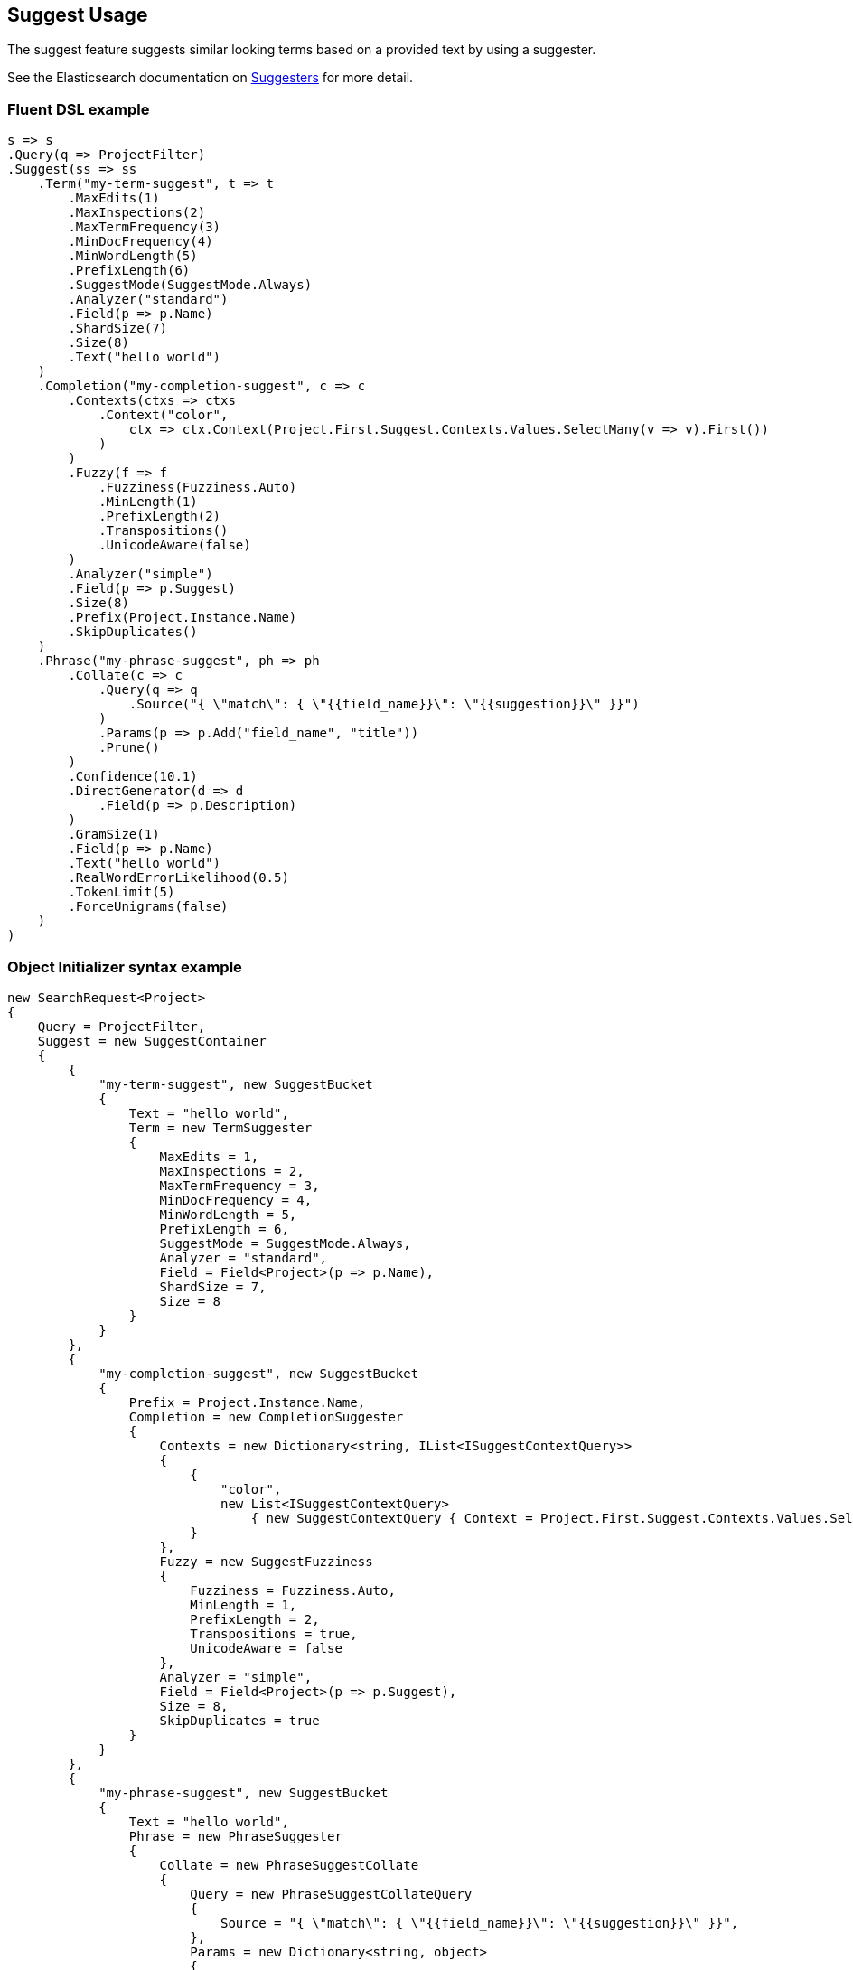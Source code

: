 :ref_current: https://www.elastic.co/guide/en/elasticsearch/reference/master

:github: https://github.com/elastic/elasticsearch-net

:nuget: https://www.nuget.org/packages

////
IMPORTANT NOTE
==============
This file has been generated from https://github.com/elastic/elasticsearch-net/tree/docs/reference-version/src/Tests/Tests/Search/Request/SuggestUsageTests.cs. 
If you wish to submit a PR for any spelling mistakes, typos or grammatical errors for this file,
please modify the original csharp file found at the link and submit the PR with that change. Thanks!
////

[[suggest-usage]]
== Suggest Usage

The suggest feature suggests similar looking terms based on a provided text by using a suggester.

See the Elasticsearch documentation on {ref_current}/search-suggesters.html[Suggesters] for more detail.

[float]
=== Fluent DSL example

[source,csharp]
----
s => s
.Query(q => ProjectFilter)
.Suggest(ss => ss
    .Term("my-term-suggest", t => t
        .MaxEdits(1)
        .MaxInspections(2)
        .MaxTermFrequency(3)
        .MinDocFrequency(4)
        .MinWordLength(5)
        .PrefixLength(6)
        .SuggestMode(SuggestMode.Always)
        .Analyzer("standard")
        .Field(p => p.Name)
        .ShardSize(7)
        .Size(8)
        .Text("hello world")
    )
    .Completion("my-completion-suggest", c => c
        .Contexts(ctxs => ctxs
            .Context("color",
                ctx => ctx.Context(Project.First.Suggest.Contexts.Values.SelectMany(v => v).First())
            )
        )
        .Fuzzy(f => f
            .Fuzziness(Fuzziness.Auto)
            .MinLength(1)
            .PrefixLength(2)
            .Transpositions()
            .UnicodeAware(false)
        )
        .Analyzer("simple")
        .Field(p => p.Suggest)
        .Size(8)
        .Prefix(Project.Instance.Name)
        .SkipDuplicates()
    )
    .Phrase("my-phrase-suggest", ph => ph
        .Collate(c => c
            .Query(q => q
                .Source("{ \"match\": { \"{{field_name}}\": \"{{suggestion}}\" }}")
            )
            .Params(p => p.Add("field_name", "title"))
            .Prune()
        )
        .Confidence(10.1)
        .DirectGenerator(d => d
            .Field(p => p.Description)
        )
        .GramSize(1)
        .Field(p => p.Name)
        .Text("hello world")
        .RealWordErrorLikelihood(0.5)
        .TokenLimit(5)
        .ForceUnigrams(false)
    )
)
----

[float]
=== Object Initializer syntax example

[source,csharp]
----
new SearchRequest<Project>
{
    Query = ProjectFilter,
    Suggest = new SuggestContainer
    {
        {
            "my-term-suggest", new SuggestBucket
            {
                Text = "hello world",
                Term = new TermSuggester
                {
                    MaxEdits = 1,
                    MaxInspections = 2,
                    MaxTermFrequency = 3,
                    MinDocFrequency = 4,
                    MinWordLength = 5,
                    PrefixLength = 6,
                    SuggestMode = SuggestMode.Always,
                    Analyzer = "standard",
                    Field = Field<Project>(p => p.Name),
                    ShardSize = 7,
                    Size = 8
                }
            }
        },
        {
            "my-completion-suggest", new SuggestBucket
            {
                Prefix = Project.Instance.Name,
                Completion = new CompletionSuggester
                {
                    Contexts = new Dictionary<string, IList<ISuggestContextQuery>>
                    {
                        {
                            "color",
                            new List<ISuggestContextQuery>
                                { new SuggestContextQuery { Context = Project.First.Suggest.Contexts.Values.SelectMany(v => v).First() } }
                        }
                    },
                    Fuzzy = new SuggestFuzziness
                    {
                        Fuzziness = Fuzziness.Auto,
                        MinLength = 1,
                        PrefixLength = 2,
                        Transpositions = true,
                        UnicodeAware = false
                    },
                    Analyzer = "simple",
                    Field = Field<Project>(p => p.Suggest),
                    Size = 8,
                    SkipDuplicates = true
                }
            }
        },
        {
            "my-phrase-suggest", new SuggestBucket
            {
                Text = "hello world",
                Phrase = new PhraseSuggester
                {
                    Collate = new PhraseSuggestCollate
                    {
                        Query = new PhraseSuggestCollateQuery
                        {
                            Source = "{ \"match\": { \"{{field_name}}\": \"{{suggestion}}\" }}",
                        },
                        Params = new Dictionary<string, object>
                        {
                            { "field_name", "title" }
                        },
                        Prune = true
                    },
                    Confidence = 10.1,
                    DirectGenerator = new List<DirectGenerator>
                    {
                        new DirectGenerator { Field = "description" }
                    },
                    GramSize = 1,
                    Field = "name",
                    RealWordErrorLikelihood = 0.5,
                    TokenLimit = 5,
                    ForceUnigrams = false
                }
            }
        },
    }
}
----

[source,javascript]
.Example json output
----
{
  "query": {
    "term": {
      "type": {
        "value": "project"
      }
    }
  },
  "suggest": {
    "my-completion-suggest": {
      "completion": {
        "analyzer": "simple",
        "contexts": {
          "color": [
            {
              "context": "red"
            }
          ]
        },
        "field": "suggest",
        "fuzzy": {
          "fuzziness": "AUTO",
          "min_length": 1,
          "prefix_length": 2,
          "transpositions": true,
          "unicode_aware": false
        },
        "size": 8,
        "skip_duplicates": true
      },
      "prefix": "Durgan LLC"
    },
    "my-phrase-suggest": {
      "phrase": {
        "collate": {
          "query": {
            "source": "{ \"match\": { \"{{field_name}}\": \"{{suggestion}}\" }}"
          },
          "params": {
            "field_name": "title"
          },
          "prune": true
        },
        "confidence": 10.1,
        "direct_generator": [
          {
            "field": "description"
          }
        ],
        "field": "name",
        "gram_size": 1,
        "real_word_error_likelihood": 0.5,
        "token_limit": 5,
        "force_unigrams": false
      },
      "text": "hello world"
    },
    "my-term-suggest": {
      "term": {
        "analyzer": "standard",
        "field": "name",
        "max_edits": 1,
        "max_inspections": 2,
        "max_term_freq": 3.0,
        "min_doc_freq": 4.0,
        "min_word_length": 5,
        "prefix_length": 6,
        "shard_size": 7,
        "size": 8,
        "suggest_mode": "always"
      },
      "text": "hello world"
    }
  }
}
----

[float]
=== Handling Responses

[source,csharp]
----
var myCompletionSuggest = response.Suggest["my-completion-suggest"];

myCompletionSuggest.Should().NotBeNull();
var suggest = myCompletionSuggest.First();
suggest.Text.Should().Be(Project.Instance.Name);
suggest.Length.Should().BeGreaterThan(0);
var option = suggest.Options.First();
option.Text.Should().NotBeNullOrEmpty();
option.Index.Should().Be("project");
option.Id.Should().NotBeNull();
option.Source.Should().NotBeNull();
option.Source.Name.Should().NotBeNullOrWhiteSpace();
option.Source.ShouldAdhereToSourceSerializerWhenSet();
option.Score.Should().BeGreaterThan(0);
option.Contexts.Should().NotBeNull().And.NotBeEmpty();
option.Contexts.Should().ContainKey("color");
var colorContexts = option.Contexts["color"];
colorContexts.Should().NotBeNull().And.HaveCount(1);
colorContexts.First().Category.Should().Be(Project.First.Suggest.Contexts.Values.SelectMany(v => v).First());
----

